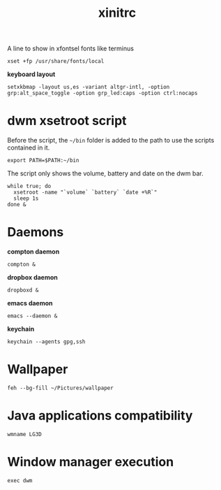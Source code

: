#+TITLE: xinitrc

A line to show in xfontsel fonts like terminus
#+BEGIN_SRC shell-script :tangle ~/.xinitrc :padline no
  xset +fp /usr/share/fonts/local
#+END_SRC

*keyboard layout*
#+BEGIN_SRC shell-script :tangle ~/.xinitrc
  setxkbmap -layout us,es -variant altgr-intl, -option grp:alt_space_toggle -option grp_led:caps -option ctrl:nocaps
#+END_SRC

* dwm xsetroot script

  Before the script, the =~/bin= folder is added to the path to use
  the scripts contained in it.

  #+BEGIN_SRC shell-script :tangle ~/.xinitrc
      export PATH=$PATH:~/bin
  #+END_SRC

  The script only shows the volume, battery and date on the dwm bar.

  #+BEGIN_SRC shell-script :tangle ~/.xinitrc
      while true; do
        xsetroot -name "`volume` `battery` `date +%R`"
        sleep 1s
      done &
  #+END_SRC

* Daemons

  *compton daemon*
  #+BEGIN_SRC shell-script :tangle no
    compton &
  #+END_SRC

  *dropbox daemon*
  #+BEGIN_SRC shell-script :tangle no
    dropboxd &
  #+END_SRC

  *emacs daemon*
  #+BEGIN_SRC shell-script :tangle ~/.xinitrc
    emacs --daemon &
  #+END_SRC

  *keychain*
  #+BEGIN_SRC shell-script :tangle ~/.xinitrc
    keychain --agents gpg,ssh
  #+END_SRC

* Wallpaper

  #+BEGIN_SRC shell-script :tangle ~/.xinitrc
    feh --bg-fill ~/Pictures/wallpaper  
  #+END_SRC

* Java applications compatibility

  #+BEGIN_SRC shell-script :tangle ~/.xinitrc
    wmname LG3D
  #+END_SRC

* Window manager execution

  #+BEGIN_SRC shell-script :tangle ~/.xinitrc
      exec dwm
  #+END_SRC
